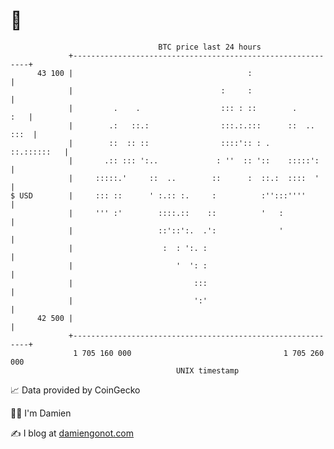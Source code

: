 * 👋

#+begin_example
                                    BTC price last 24 hours                    
                +------------------------------------------------------------+ 
         43 100 |                                       :                    | 
                |                                 :     :                    | 
                |         .    .                  ::: : ::        .      :   | 
                |        .:   ::.:                :::.:.:::      ::  .. :::  | 
                |        ::  :: ::                ::::':: : .    ::.::::::   | 
                |       .:: ::: ':..             : ''  :: '::    :::::':     | 
                |     :::::.'     ::  ..        ::      :  ::.:  ::::  '     | 
   $ USD        |     ::: ::      ' :.:: :.     :          :'':::''''        | 
                |     ''' :'        ::::.::    ::          '   :             | 
                |                   ::'::':.  .':              '             | 
                |                    :  : ':. :                              | 
                |                       '  ': :                              | 
                |                           :::                              | 
                |                           ':'                              | 
         42 500 |                                                            | 
                +------------------------------------------------------------+ 
                 1 705 160 000                                  1 705 260 000  
                                        UNIX timestamp                         
#+end_example
📈 Data provided by CoinGecko

🧑‍💻 I'm Damien

✍️ I blog at [[https://www.damiengonot.com][damiengonot.com]]
